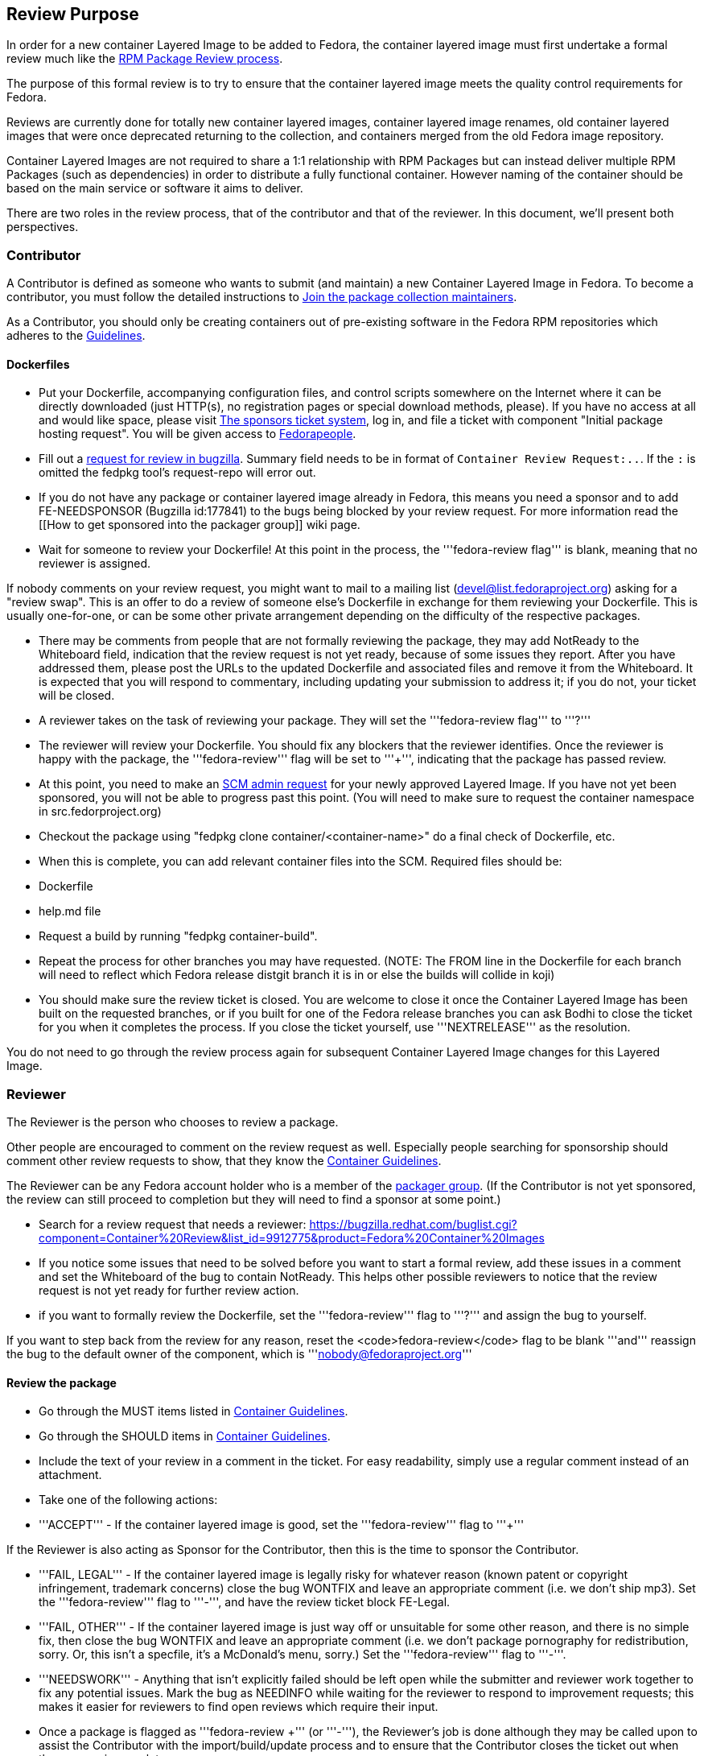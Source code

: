 == Review Purpose

In order for a new container Layered Image to be added to Fedora, the container layered image must first undertake a formal review much like the https://fedoraproject.org/wiki/Package_Review_Process[RPM Package Review process].

The purpose of this formal review is to try to ensure that the container layered image meets the quality control requirements for Fedora.

Reviews are currently done for totally new container layered images, container layered image renames, old container layered images that were once deprecated returning to the collection, and containers merged from the old Fedora image repository.

Container Layered Images are not required to share a 1:1 relationship with RPM Packages but can instead deliver multiple RPM Packages (such as dependencies) in order to distribute a fully functional container. However naming of the container should be based on the main service or software it aims to deliver.

There are two roles in the review process, that of the contributor and that of the reviewer. In this document, we'll present both perspectives.

=== Contributor

A Contributor is defined as someone who wants to submit (and maintain) a new Container Layered Image in Fedora.  To become a contributor, you must follow the detailed instructions to https://fedoraproject.org/wiki/Join_the_package_collection_maintainers[Join the package collection maintainers].

As a Contributor, you should only be creating containers out of pre-existing software in the Fedora RPM repositories which adheres to the https://docs.fedoraproject.org/en-US/containers/guidelines/guidelines/[Guidelines].

==== Dockerfiles

* Put your Dockerfile, accompanying configuration files, and control scripts somewhere on the Internet where it can be directly downloaded (just HTTP(s), no registration pages or special download methods, please).  If you have no access at all and would like space, please visit https://pagure.io/packager-sponsors[The sponsors ticket system], log in, and file a ticket with component "Initial package hosting request".  You will be given access to https://fedorapeople.org/[Fedorapeople].

* Fill out a http://red.ht/2qtgK7S[request for review in bugzilla]. Summary field needs to be in format of `Container Review Request:..`. If the `:` is omitted the fedpkg tool's request-repo will error out.

* If you do not have any package or container layered image already in Fedora, this means you need a sponsor and to add FE-NEEDSPONSOR (Bugzilla id:177841) to the bugs being blocked by your review request. For more information read the [[How to get sponsored into the packager group]] wiki page.

* Wait for someone to review your Dockerfile! At this point in the process, the '''fedora-review flag''' is blank, meaning that no reviewer is assigned.

If nobody comments on your review request, you might want to mail to a mailing list (devel@list.fedoraproject.org) asking for a "review swap".  This is an offer to do a review of someone else's Dockerfile in exchange for them reviewing your Dockerfile.  This is usually one-for-one, or can be some other private arrangement depending on the difficulty of the respective packages.

* There may be comments from people that are not formally reviewing the package, they may add NotReady to the Whiteboard field, indication that the review request is not yet ready, because of some issues they report. After you have addressed them, please post the URLs to the updated Dockerfile and associated files and remove it from the Whiteboard.  It is expected that you will respond to commentary, including updating your submission to address it; if you do not, your ticket will be closed.

* A reviewer takes on the task of reviewing your package. They will set the '''fedora-review flag''' to '''?'''

* The reviewer will review your Dockerfile. You should fix any blockers that the reviewer identifies. Once the reviewer is happy with the package, the '''fedora-review''' flag will be set to '''+''', indicating that the package has passed review.

* At this point, you need to make an https://fedoraproject.org/wiki/PackageDB_admin_requests[SCM admin request] for your newly approved Layered Image.  If you have not yet been sponsored, you will not be able to progress past this point. (You will need to make sure to request the container namespace in src.fedorproject.org)
* Checkout the package using "fedpkg clone container/<container-name>" do a final check of Dockerfile, etc.
* When this is complete, you can add relevant container files into the SCM. Required files should be:
 * Dockerfile
 * help.md file
* Request a build by running "fedpkg container-build".
* Repeat the process for other branches you may have requested. (NOTE: The FROM line in the Dockerfile for each branch will need to reflect which Fedora release distgit branch it is in or else the builds will collide in koji)
* You should make sure the review ticket is closed.  You are welcome to close it once the Container Layered Image has been built on the requested branches, or if you built for one of the Fedora release branches you can ask Bodhi to close the ticket for you when it completes the process.  If you close the ticket yourself, use '''NEXTRELEASE''' as the resolution.

You do not need to go through the review process again for subsequent Container Layered Image changes for this Layered Image.

=== Reviewer

The Reviewer is the person who chooses to review a package.

Other people are encouraged to comment on the review request as well. Especially people searching for sponsorship should comment other review requests to show, that they know the https://docs.fedoraproject.org/en-US/containers/guidelines/guidelines/[Container Guidelines].

The Reviewer can be any Fedora account holder who is a member of the https://admin.fedoraproject.org/accounts/group/members/packager/*[packager group].  (If the Contributor is not yet sponsored, the review can still proceed to completion but they will need to find a sponsor at some point.)


* Search for a review request that needs a reviewer: https://bugzilla.redhat.com/buglist.cgi?component=Container%20Review&list_id=9912775&product=Fedora%20Container%20Images

* If you notice some issues that need to be solved before you want to start a formal review, add these issues in a comment and set the Whiteboard of the bug to contain NotReady. This helps other possible reviewers to notice that the review request is not yet ready for further review action.

* if you want to formally review the Dockerfile, set the '''fedora-review''' flag to '''?''' and assign the bug to yourself.

If you want to step back from the review for any reason, reset the <code>fedora-review</code> flag to be blank '''and''' reassign the bug to the default owner of the component, which is '''nobody@fedoraproject.org'''

==== Review the package
* Go through the MUST items listed in https://docs.fedoraproject.org/en-US/containers/guidelines/guidelines/[Container Guidelines].
* Go through the SHOULD items in https://docs.fedoraproject.org/en-US/containers/guidelines/guidelines/[Container Guidelines].

* Include the text of your review in a comment in the ticket.  For easy readability, simply use a regular comment instead of an attachment.

* Take one of the following actions:
* '''ACCEPT''' - If the container layered image is good, set the '''fedora-review''' flag to '''+'''

If the Reviewer is also acting as Sponsor for the Contributor, then this is the time to sponsor the Contributor.

* '''FAIL, LEGAL''' - If the container layered image is legally risky for whatever reason (known patent or copyright infringement, trademark concerns) close the bug WONTFIX and leave an appropriate comment (i.e. we don't ship mp3). Set the '''fedora-review''' flag to '''-''', and have the review ticket block FE-Legal.

* '''FAIL, OTHER''' - If the container layered image is just way off or unsuitable for some other reason, and there is no simple fix, then close the bug WONTFIX and leave an appropriate comment (i.e. we don't package pornography for redistribution, sorry. Or, this isn't a specfile, it's a McDonald's menu, sorry.) Set the '''fedora-review''' flag to '''-'''.

* '''NEEDSWORK''' - Anything that isn't explicitly failed should be left open while the submitter and reviewer work together to fix any potential issues. Mark the bug as NEEDINFO while waiting for the reviewer to respond to improvement requests; this makes it easier for reviewers to find open reviews which require their input.
* Once a package is flagged as '''fedora-review +''' (or '''-'''), the Reviewer's job is done although they may be called upon to assist the Contributor with the import/build/update process and to ensure that the Contributor closes the ticket out when the process is complete.

